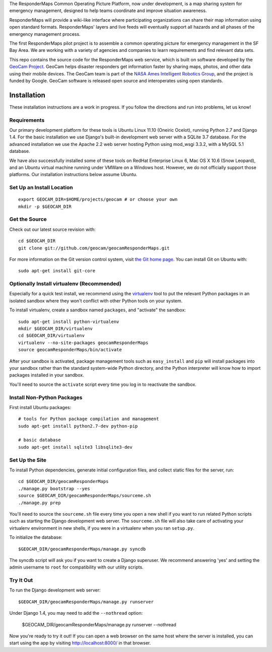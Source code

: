 The ResponderMaps Common Operating Picture Platform, now under
development, is a map sharing system for emergency management, designed
to help teams coordinate and improve situation awareness.

ResponderMaps will provide a wiki-like interface where participating
organizations can share their map information using open standard
formats. ResponderMaps' layers and live feeds will eventually support
all hazards and all phases of the emergency management process.

The first ResponderMaps pilot project is to assemble a common operating
picture for emergency management in the SF Bay Area. We are working with
a variety of agencies and companies to learn requirements and find
relevant data sets.

This repo contains the source code for the ResponderMaps web service,
which is built on software developed by the `GeoCam Project`_. GeoCam
helps disaster responders get information faster by sharing maps,
photos, and other data using their mobile devices.  The GeoCam team is
part of the `NASA Ames Intelligent Robotics Group`_, and the project is
funded by Google. GeoCam software is released open source and
interoperates using open standards.

.. _GeoCam Project: http://geocamshare.org/

.. _NASA Ames Intelligent Robotics Group: http://ti.arc.nasa.gov/tech/asr/intelligent-robotics/

Installation
============

These installation instructions are a work in progress.  If you follow
the directions and run into problems, let us know!

Requirements
~~~~~~~~~~~~

Our primary development platform for these tools is Ubuntu Linux 11.10
(Oneiric Ocelot), running Python 2.7 and Django 1.4.  For the basic
installation we use Django's built-in development web server with a
SQLite 3.7 database.  For the advanced installation we use the Apache
2.2 web server hosting Python using mod_wsgi 3.3.2, with a MySQL 5.1
database.

We have also successfully installed some of these tools on RedHat
Enterprise Linux 6, Mac OS X 10.6 (Snow Leopard), and an Ubuntu virtual
machine running under VMWare on a Windows host.  However, we do not
officially support those platforms.  Our installation instructions below
assume Ubuntu.

Set Up an Install Location
~~~~~~~~~~~~~~~~~~~~~~~~~~

::

  export GEOCAM_DIR=$HOME/projects/geocam # or choose your own
  mkdir -p $GEOCAM_DIR

Get the Source
~~~~~~~~~~~~~~

Check out our latest source revision with::

  cd $GEOCAM_DIR
  git clone git://github.com/geocam/geocamResponderMaps.git

For more information on the Git version control system, visit `the Git home page`_.
You can install Git on Ubuntu with::

  sudo apt-get install git-core

.. _the Git home page: http://git-scm.com/

Optionally Install virtualenv (Recommended)
~~~~~~~~~~~~~~~~~~~~~~~~~~~~~~~~~~~~~~~~~~~~~~~

Especially for a quick test install, we recommend using the virtualenv_
tool to put the relevant Python packages in an isolated sandbox where
they won't conflict with other Python tools on your system.

.. _virtualenv: http://pypi.python.org/pypi/virtualenv

To install virtualenv, create a sandbox named ``packages``, and
"activate" the sandbox::

  sudo apt-get install python-virtualenv
  mkdir $GEOCAM_DIR/virtualenv
  cd $GEOCAM_DIR/virtualenv
  virtualenv --no-site-packages geocamResponderMaps
  source geocamResponderMaps/bin/activate

After your sandbox is activated, package management tools such as
``easy_install`` and ``pip`` will install packages into your sandbox
rather than the standard system-wide Python directory, and the Python
interpreter will know how to import packages installed in your sandbox.

You'll need to source the ``activate`` script every time you log in
to reactivate the sandbox.

Install Non-Python Packages
~~~~~~~~~~~~~~~~~~~~~~~~~~~

First install Ubuntu packages::

  # tools for Python package compilation and management
  sudo apt-get install python2.7-dev python-pip

  # basic database
  sudo apt-get install sqlite3 libsqlite3-dev
  
Set Up the Site
~~~~~~~~~~~~~~~

To install Python dependencies, generate initial configuration files,
and collect static files for the server, run::

  cd $GEOCAM_DIR/geocamResponderMaps
  ./manage.py bootstrap --yes
  source $GEOCAM_DIR/geocamResponderMaps/sourceme.sh
  ./manage.py prep

You'll need to source the ``sourceme.sh`` file every time you open a new
shell if you want to run related Python scripts such as starting
the Django development web server.  The ``sourceme.sh`` file will also
take care of activating your virtualenv environment in new shells, if
you were in a virtualenv when you ran ``setup.py``.

To initialize the database::

  $GEOCAM_DIR/geocamResponderMaps/manage.py syncdb

The syncdb script will ask you if you want to create a Django superuser.
We recommend answering 'yes' and setting the admin username to ``root``
for compatibility with our utility scripts.

Try It Out
~~~~~~~~~~

To run the Django development web server::

  $GEOCAM_DIR/geocamResponderMaps/manage.py runserver

Under Django 1.4, you may need to add the ``--nothread`` option:

  $GEOCAM_DIR/geocamResponderMaps/manage.py runserver --nothread

Now you're ready to try it out!  If you can open a web browser on the
same host where the server is installed, you can start using the app by
visiting http://localhost:8000/ in that browser.

.. o  __BEGIN_LICENSE__
.. o  Copyright (C) 2008-2010 United States Government as represented by
.. o  the Administrator of the National Aeronautics and Space Administration.
.. o  All Rights Reserved.
.. o  __END_LICENSE__
